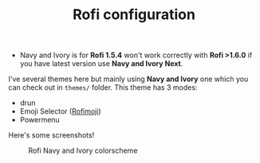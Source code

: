 #+TITLE: Rofi configuration

 - Navy and Ivory is for *Rofi 1.5.4* won't work correctly with *Rofi >1.6.0* if you have latest version use *Navy and Ivory Next*.

I've several themes here but mainly using *Navy and Ivory* one which you can check out in ~themes/~ folder. This theme has 3 modes:
 - drun
 - Emoji Selector ([[https://github.com/fdw/rofimoji][Rofimoji]])
 - Powermenu

Here's some screenshots!

#+CAPTION: Rofi Navy and Ivory colorscheme
#+ATTR_HTML: :alt Rofi Navy and Ivory colorscheme :title Rofi alcadramin :align center
[[https://i.imgur.com/xLE8cYc.png]]
